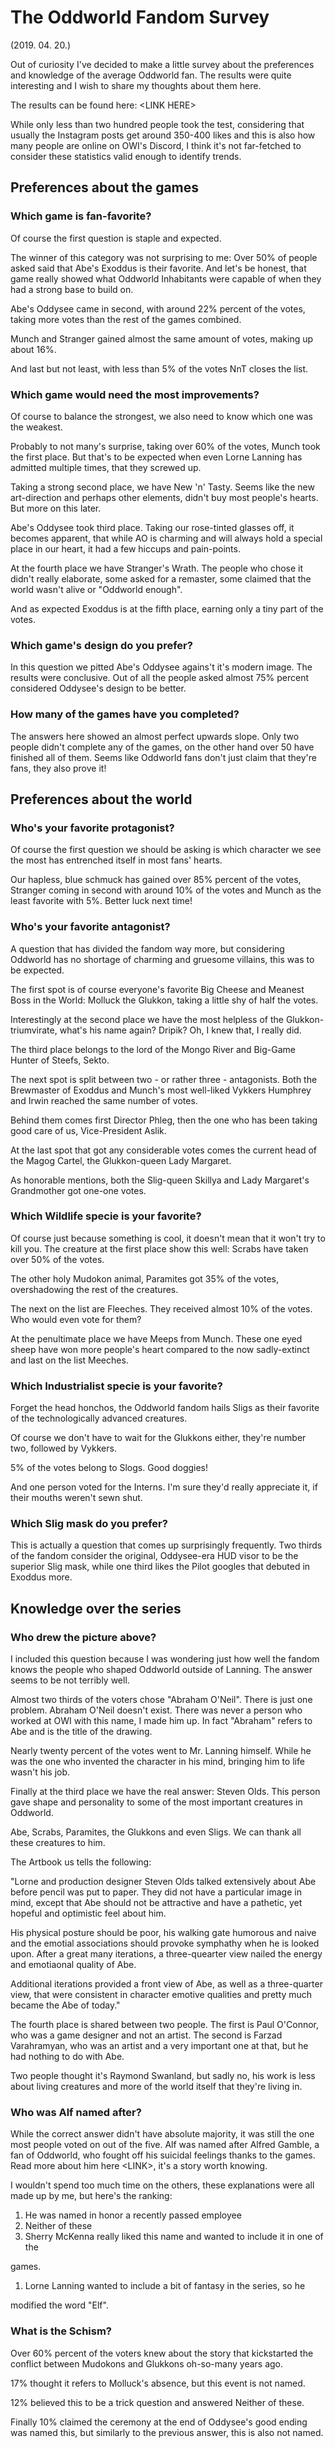 * The Oddworld Fandom Survey
(2019. 04. 20.)

Out of curiosity I've decided to make a little survey about the preferences and
knowledge of the average Oddworld fan. The results were quite interesting and I
wish to share my thoughts about them here.

The results can be found here: <LINK HERE>

While only less than two hundred people took the test, considering that usually
the Instagram posts get around 350-400 likes and this is also how many people
are online on OWI's Discord, I think it's not far-fetched to consider these
statistics valid enough to identify trends.

** Preferences about the games

*** Which game is fan-favorite?

Of course the first question is staple and expected.

The winner of this category was not surprising to me: Over 50% of people asked
said that Abe's Exoddus is their favorite. And let's be honest, that game really
showed what Oddworld Inhabitants were capable of when they had a strong base to
build on.

Abe's Oddysee came in second, with around 22% percent of the votes, taking more
votes than the rest of the games combined.

Munch and Stranger gained almost the same amount of votes, making up about 16%.

And last but not least, with less than 5% of the votes NnT closes the list.

*** Which game would need the most improvements?

Of course to balance the strongest, we also need to know which one was the
weakest.

Probably to not many's surprise, taking over 60% of the votes, Munch took the
first place. But that's to be expected when even Lorne Lanning has admitted
multiple times, that they screwed up.

Taking a strong second place, we have New 'n' Tasty. Seems like the new
art-direction and perhaps other elements, didn't buy most people's hearts. But
more on this later.

Abe's Oddysee took third place. Taking our rose-tinted glasses off, it becomes
apparent, that while AO is charming and will always hold a special place in our
heart, it had a few hiccups and pain-points.

At the fourth place we have Stranger's Wrath. The people who chose it didn't
really elaborate, some asked for a remaster, some claimed that the world wasn't
alive or "Oddworld enough".

And as expected Exoddus is at the fifth place, earning only a tiny part of the
votes.

*** Which game's design do you prefer?

In this question we pitted Abe's Oddysee agains't it's modern image. The results
were conclusive. Out of all the people asked almost 75% percent considered
Oddysee's design to be better.

*** How many of the games have you completed?

The answers here showed an almost perfect upwards slope. Only two people didn't
complete any of the games, on the other hand over 50 have finished all of them.
Seems like Oddworld fans don't just claim that they're fans, they also prove it!

** Preferences about the world

*** Who's your favorite protagonist?

Of course the first question we should be asking is which character we see the
most has entrenched itself in most fans' hearts.

Our hapless, blue schmuck has gained over 85% percent of the votes, Stranger
coming in second with around 10% of the votes and Munch as the least favorite
with 5%. Better luck next time!

*** Who's your favorite antagonist?

A question that has divided the fandom way more, but considering Oddworld has no
shortage of charming and gruesome villains, this was to be expected.

The first spot is of course everyone's favorite Big Cheese and Meanest Boss in
the World: Molluck the Glukkon, taking a little shy of half the votes.

Interestingly at the second place we have the most helpless of the
Glukkon-triumvirate, what's his name again? Dripik? Oh, I knew that, I really
did.

The third place belongs to the lord of the Mongo River and Big-Game Hunter of
Steefs, Sekto.

The next spot is split between two - or rather three - antagonists. Both the
Brewmaster of Exoddus and Munch's most well-liked Vykkers Humphrey and Irwin
reached the same number of votes.

Behind them comes first Director Phleg, then the one who has been taking good
care of us, Vice-President Aslik.

At the last spot that got any considerable votes comes the current head of the
Magog Cartel, the Glukkon-queen Lady Margaret.

As honorable mentions, both the Slig-queen Skillya and Lady Margaret's
Grandmother got one-one votes.

*** Which Wildlife specie is your favorite?

Of course just because something is cool, it doesn't mean that it won't try to
kill you. The creature at the first place show this well: Scrabs have taken over
50% of the votes.

The other holy Mudokon animal, Paramites got 35% of the votes, overshadowing the
rest of the creatures.

The next on the list are Fleeches. They received almost 10% of the votes. Who
would even vote for them?

At the penultimate place we have Meeps from Munch. These one eyed sheep have won
more people's heart compared to the now sadly-extinct and last on the list
Meeches.

*** Which Industrialist specie is your favorite?

Forget the head honchos, the Oddworld fandom hails Sligs as their favorite of
the technologically advanced creatures.

Of course we don't have to wait for the Glukkons either, they're number two,
followed by Vykkers.

5% of the votes belong to Slogs. Good doggies!

And one person voted for the Interns. I'm sure they'd really appreciate it, if
their mouths weren't sewn shut.

*** Which Slig mask do you prefer?

This is actually a question that comes up surprisingly frequently. Two thirds of
the fandom consider the original, Oddysee-era HUD visor to be the superior Slig
mask, while one third likes the Pilot googles that debuted in Exoddus more.


** Knowledge over the series

*** Who drew the picture above?

I included this question because I was wondering just how well the fandom knows
the people who shaped Oddworld outside of Lanning. The answer seems to be not
terribly well.

Almost two thirds of the voters chose "Abraham O'Neil". There is just one
problem. Abraham O'Neil doesn't exist. There was never a person who worked at
OWI with this name, I made him up. In fact "Abraham" refers to Abe and is the
title of the drawing.

Nearly twenty percent of the votes went to Mr. Lanning himself. While he was the
one who invented the character in his mind, bringing him to life wasn't his job.

Finally at the third place we have the real answer: Steven Olds. This person
gave shape and personality to some of the most important creatures in Oddworld.

Abe, Scrabs, Paramites, the Glukkons and even Sligs. We can thank all these
creatures to him.

The Artbook us tells the following:

"Lorne and production designer Steven Olds talked extensively about Abe before
pencil was put to paper. They did not have a particular image in mind, except
that Abe should not be attractive and have a pathetic, yet hopeful and
optimistic feel about him.

His physical posture should be poor, his walking gate humorous and naive and the
emotial associations should provoke symphathy when he is looked upon. After a
great many iterations, a three-quearter view nailed the energy and emotiaonal
quality of Abe.

Additional iterations provided a front view of Abe, as well as a three-quarter
view, that were consistent in character emotive qualities and pretty much became
the Abe of today."

The fourth place is shared between two people. The first is Paul O'Connor, who
was a game designer and not an artist. The second is Farzad Varahramyan, who was
an artist and a very important one at that, but he had nothing to do with Abe.

Two people thought it's Raymond Swanland, but sadly no, his work is less about
living creatures and more of the world itself that they're living in.

*** Who was Alf named after?

While the correct answer didn't have absolute majority, it was still the one
most people voted on out of the five. Alf was named after Alfred Gamble, a fan
of Oddworld, who fought off his suicidal feelings thanks to the games. Read more
about him here <LINK>, it's a story worth knowing.

I wouldn't spend too much time on the others, these explanations were all made
up by me, but here's the ranking:

2. He was named in honor a recently passed employee
3. Neither of these
4. Sherry McKenna really liked this name and wanted to include it in one of the
games.
5. Lorne Lanning wanted to include a bit of fantasy in the series, so he
modified the word "Elf".

*** What is the Schism?

Over 60% percent of the voters knew about the story that kickstarted the
conflict between Mudokons and Glukkons oh-so-many years ago.

17% thought it refers to Molluck's absence, but this event is not named.

12% believed this to be a trick question and answered Neither of these.

Finally 10% claimed the ceremony at the end of Oddysee's good ending was named
this, but similarly to the previous answer, this is also not named.

*** Throughout the development of Munch's Oddysee, Munch was planned to be able to turn into a hulking beast. What was this creature's name?

OWI has played around with the idea of giving Munch a Dr. Jekkyl / Mr. Hyde like
personality, which was caused by the cruel experiments and steroid treatment of
the Vykkers. The name of this creature is also a reference to these experiments
as Munch's 'less-sophisticated' side was nicknamed Roid.

About a third of the voters thought this is a trick question and claimed that
it's Neither of these.

32% thought it's probably CRUNCH, which is not a bad guess. I am actually quite
proud of making this name up, because I think it'd be fairly easy to think that
if the base name is already a "sound", then the transformed one would be too.

Roid - which was the correct answer - got 26% of the votes.

And finally we have Beefy followed closely by Muscle.

*** Who is Wildum?

Almost 40% claimed that it's Neither of these. And they were correct! Wildum was
a friendly Slig, who didn't beat Abe and Alf and even socialized with them. He
was later beat to death using his own arms.

23% believed it was a Glukkon who was originally intended to have a much greater
role in the series, but was later cut. While there are Glukkons who fit this
description (for example Lulu), none of them was named Wildum.

The third place was claimed by SligStorm's protagonist, the albino Slig. He
was, however, not named.

The following in the list is a Mudokon Khanzumer. There is one, but his name is
Buddy.

And finally the answer that got the least amount of votes was that this is in
fact the BigFace's real name. He never reveals what's his real name is.

** Information about you

*** Did you find the previous section hard?

Almost 80% replied Yes. I'm not going to play the gatekeeper here. Everyone has
the right to decide how much they want to know about the games and the company,
however, I think this shows a problem. There is no endorsed, official supply of
info, so while there are plenty of fans who are trying their best to proliferate
information to others, as we can see, there is much left to be desired.

*** Which fan sited do you use to learn more about Oddworld?

The Fandom (some might know it as the Wikia) won in this category as the most
used site. Congrats!

Following closely, OWF claims the second place, which honestly surprised me.
Everyone always talks about how the site is dead and no one uses it anymore.

The third place belongs to the TOL network, Xavier's version of the Oddworld
wiki.

Just behind TOL, we have Magog on the March, the archive of interviews, videos
and all obscure things related to Oddworld.

And finally at the fifth place we find Oddwords, this very site. I am very glad
that over 30 people are interested in the stuff I'm saying.

A few honorable mentions: The Reddit and Tumblr.

There are also a few answers mentioning the Official Discord and other official
channels. Considering that this question explicitly asked for 'fan-sites', these
had to be discarded.

*** How old were you when you first played Oddworld / How old are you now?

I've decided to take these two questions as one, just to put them in contrast:

The average Oddworld fan first played the game at age 7 and is now about 23
years old. This really shows that just because the game was marketed to "Teens",
most of the people who remember it so fondly, were little children at the time.

*** Which country are you from?

Because people answered so many kinds of ways, it's hard to make a proper
assessment, but this is the general trend:

Most people from the USA and UK. The majority of the remaining voters were from
Europe. However, we got people from all around the world, even exotic places
like Kuwait, Bahrain, Israel or Saud Arabia.

*** What is your gender?

84% percent of the people asked were male.

13% were female.

One voter identified themselves as genderfluid and one as nonbinary.

The rest were joke submissions:
- MEAT POPSICLE
- Spaghetti
- Mudokon
- Skeleton

** Conclusion

I am very grateful that so many people took partt in this survey, the answers
were quite interesting to see. I'm hoping to do another survey once Soulstorm
drops to see whether it had any effect on the fanbase or not.
